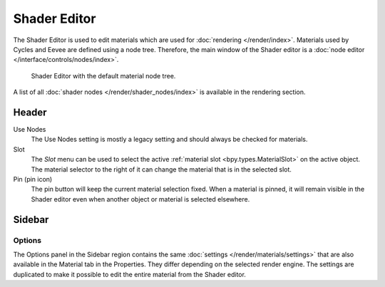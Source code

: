 
*************
Shader Editor
*************

The Shader Editor is used to edit materials which are used for :doc:`rendering </render/index>`.
Materials used by Cycles and Eevee are defined using a node tree.
Therefore, the main window of the Shader editor is a :doc:`node editor </interface/controls/nodes/index>`.

.. figure:: /images/editors_shader-editor_main.png

   Shader Editor with the default material node tree.

A list of all :doc:`shader nodes </render/shader_nodes/index>` is available in the rendering section.


Header
======

Use Nodes
   The Use Nodes setting is mostly a legacy setting and should always be checked for materials.
Slot
   The *Slot* menu can be used to select
   the active :ref:`material slot <bpy.types.MaterialSlot>` on the active object.
   The material selector to the right of it can change the material that is in the selected slot.
Pin (pin icon)
   The pin button will keep the current material selection fixed.
   When a material is pinned, it will remain visible in the Shader editor
   even when another object or material is selected elsewhere.


Sidebar
=======

Options
-------

The Options panel in the Sidebar region contains the same :doc:`settings </render/materials/settings>`
that are also available in the Material tab in the Properties.
They differ depending on the selected render engine.
The settings are duplicated to make it possible to edit the entire material from the Shader editor.
